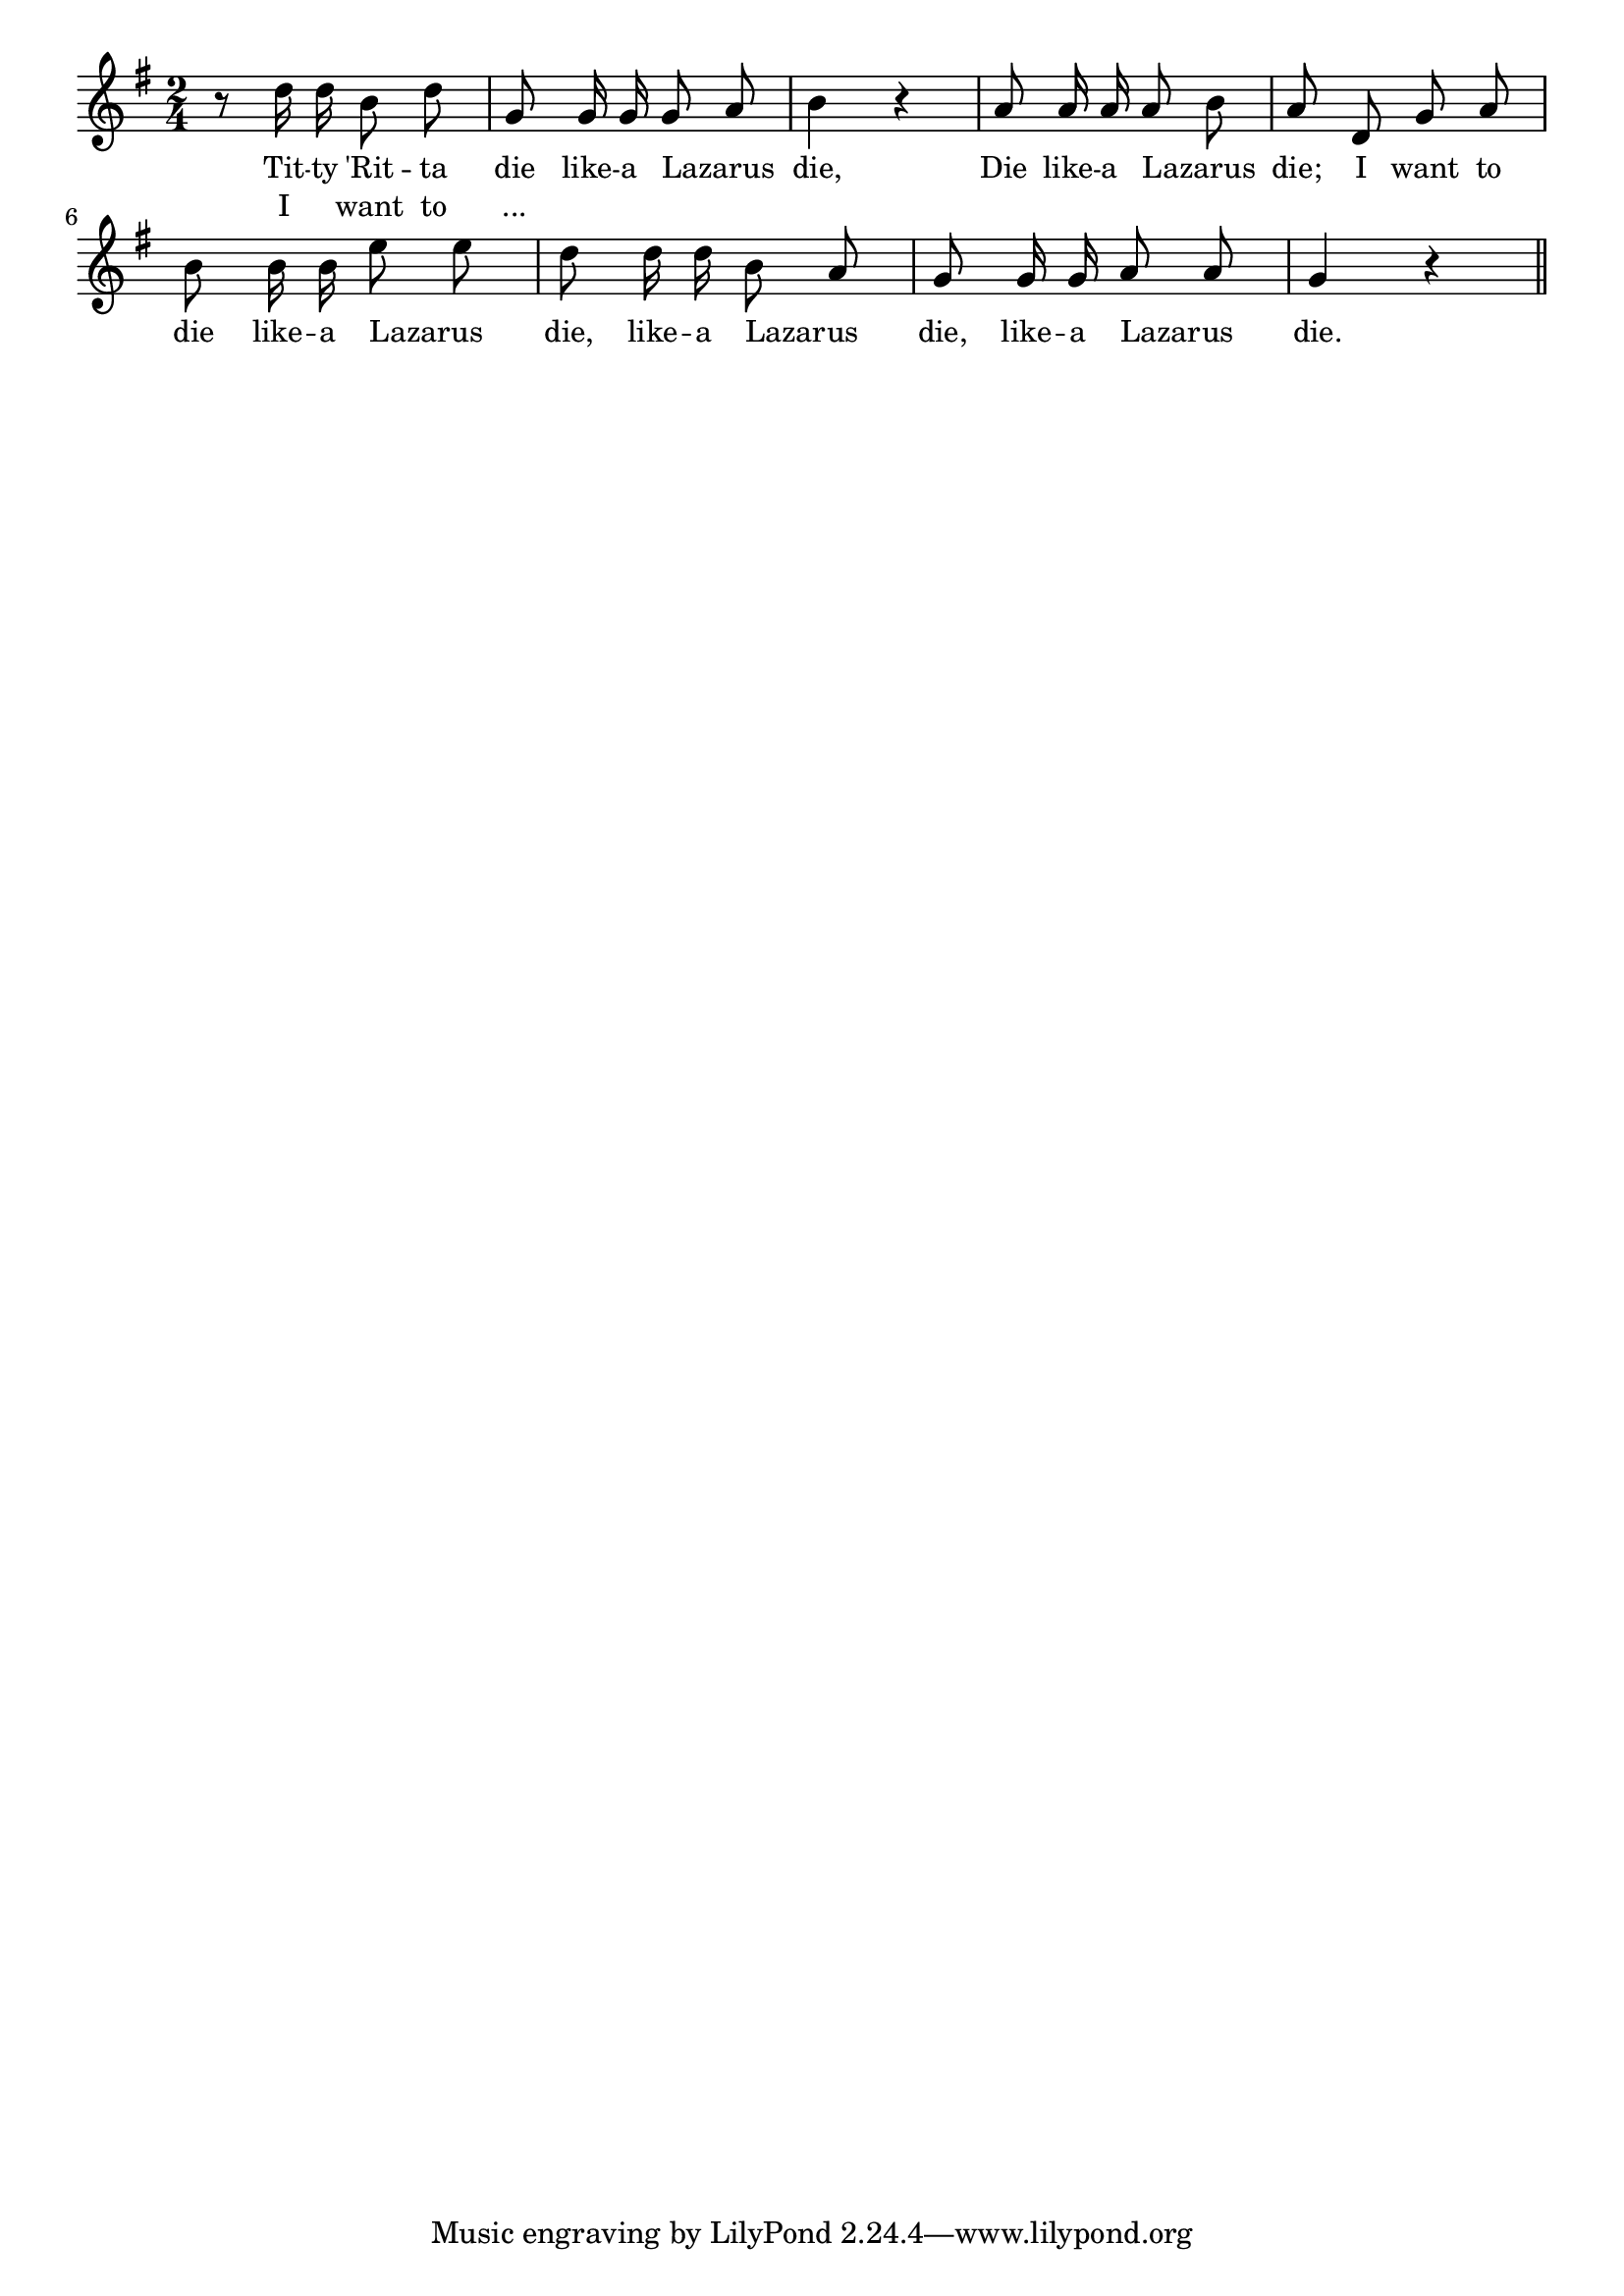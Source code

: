 % 120.ly - Score sheet for "I Want To Die Like-A Lazarus Die"
% Copyright (C) 2007  Marcus Brinkmann <marcus@gnu.org>
%
% This score sheet is free software; you can redistribute it and/or
% modify it under the terms of the Creative Commons Legal Code
% Attribution-ShareALike as published by Creative Commons; either
% version 2.0 of the License, or (at your option) any later version.
%
% This score sheet is distributed in the hope that it will be useful,
% but WITHOUT ANY WARRANTY; without even the implied warranty of
% MERCHANTABILITY or FITNESS FOR A PARTICULAR PURPOSE.  See the
% Creative Commons Legal Code Attribution-ShareALike for more details.
%
% You should have received a copy of the Creative Commons Legal Code
% Attribution-ShareALike along with this score sheet; if not, write to
% Creative Commons, 543 Howard Street, 5th Floor,
% San Francisco, CA 94105-3013  United States

\version "2.21.0"

%\header
%{
%  title = "I Want To Die Like-A Lazarus Die"
%  composer = "trad."
%}

melody =
<<
     \context Voice
    {
	\set Staff.midiInstrument = "acoustic grand"
	\override Staff.VerticalAxisGroup.minimum-Y-extent = #'(0 . 0)
	
	\autoBeamOff

	\time 2/4
	\clef violin
	\key g \major
	{
	    r8 d''16 d'' b'8 d'' | g'8 g'16 g' g'8 \melisma a' \melismaEnd |
	    b'4 r |
	    a'8 a'16 a' a'8 \melisma b' \melismaEnd | a'8 d' g' a' |
	    b'8 b'16 b' e''8 \melisma e'' \melismaEnd |
	    d''8 d''16 d'' b'8 \melisma a' \melismaEnd |
	    g'8 g'16 g' a'8 \melisma a' \melismaEnd | g'4 r \bar "||"
	}
    }
    \new Lyrics
    \lyricsto "" {
        \override LyricText.font-size = #0
        \override StanzaNumber.font-size = #-1

	Tit -- ty 'Rit -- ta die like -- a Lazarus die,
	Die like -- a Lazarus die;
	I want to die like -- a Lazarus die,
	like -- a Lazarus die, like -- a Lazarus die.
    }
    \new Lyrics
    \lyricsto "" {
        \override LyricText.font-size = #0
        \override StanzaNumber.font-size = #-1

	%% FIXME: Original uses braces and no "...".
	I "" want to "..."
    }
>>


\score
{
  \new Staff { \melody }

  \layout { indent = 0.0 }
}

\score
{
  \new Staff { \unfoldRepeats \melody }

  
  \midi {
    \tempo 4 = 100
    }


}
